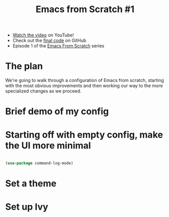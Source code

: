 #+title: Emacs from Scratch #1

- [[https://youtu.be/74zOY-vgkyw][Watch the video]] on YouTube!
- Check out the [[https://github.com/daviwil/emacs-from-scratch/tree/c0266ff684f670ecc5e41615c0282912e6615214][final code]] on GitHub
- Episode 1 of the [[../][Emacs From Scratch]] series

* The plan

We're going to walk through a configuration of Emacs from scratch, starting with the most obvious improvements and then working our way to the more specialized changes as we proceed.

* Brief demo of my config
* Starting off with empty config, make the UI more minimal

#+begin_src emacs-lisp

(use-package command-log-mode)

#+end_src

* Set a theme
* Set up Ivy
